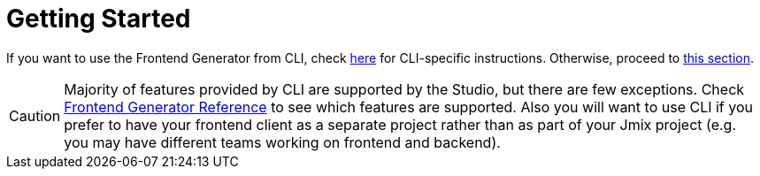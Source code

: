 = Getting Started

If you want to use the Frontend Generator from CLI, check xref:cli-specific-instructions.adoc[here] for CLI-specific instructions. Otherwise, proceed to xref:learning-path.adoc[this section].

CAUTION: Majority of features provided by CLI are supported by the Studio, but there are few exceptions. Check xref:generator:commands-reference.adoc[Frontend Generator Reference] to see which features are supported. Also you will want to use CLI if you prefer to have your frontend client as a separate project rather than as part of your Jmix project (e.g. you may have different teams working on frontend and backend).
